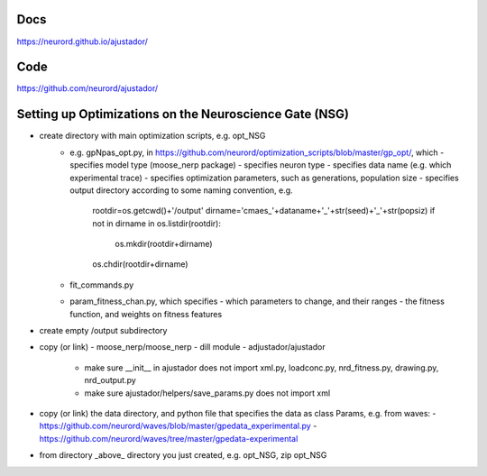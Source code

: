 Docs
~~~~

https://neurord.github.io/ajustador/

Code
~~~~

https://github.com/neurord/ajustador/


Setting up Optimizations on the Neuroscience Gate (NSG)
~~~~~~~~~~~~~~~~~~~~~~~~~~~~~~~~~~~~~~~~~~~~~~~~~~~~~~~~
- create directory with main optimization scripts, e.g. opt_NSG
   - e.g. gpNpas_opt.py, in https://github.com/neurord/optimization_scripts/blob/master/gp_opt/, which 
     - specifies model type (moose_nerp package)
     - specifies neuron type
     - specifies data name (e.g. which experimental trace)
     - specifies optimization parameters, such as generations, population size
     - specifies output directory according to some naming convention, e.g.
        rootdir=os.getcwd()+'/output'
        dirname='cmaes_'+dataname+'_'+str(seed)+'_'+str(popsiz)
        if not in dirname in os.listdir(rootdir):
           os.mkdir(rootdir+dirname)
	os.chdir(rootdir+dirname)
   -  fit_commands.py
   -  param_fitness_chan.py, which specifies
      - which parameters to change, and their ranges
      - the fitness function, and weights on fitness features
- create empty /output subdirectory
- copy (or link)
  - moose_nerp/moose_nerp
  - dill module
  - adjustador/ajustador
    - make sure __init__ in ajustador does not import xml.py, loadconc.py, nrd_fitness.py, drawing.py, nrd_output.py
    - make sure ajustador/helpers/save_params.py does not import xml
- copy (or link) the data directory, and python file that specifies the data as class Params, e.g. from waves:
  - https://github.com/neurord/waves/blob/master/gpedata_experimental.py
  - https://github.com/neurord/waves/tree/master/gpedata-experimental

- from directory _above_ directory you just created, e.g. opt_NSG, zip opt_NSG
